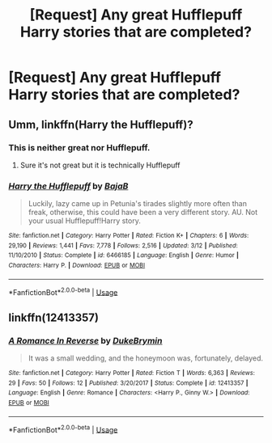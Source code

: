 #+TITLE: [Request] Any great Hufflepuff Harry stories that are completed?

* [Request] Any great Hufflepuff Harry stories that are completed?
:PROPERTIES:
:Author: mrsackles13
:Score: 5
:DateUnix: 1526342713.0
:DateShort: 2018-May-15
:FlairText: Request
:END:

** Umm, linkffn(Harry the Hufflepuff)?
:PROPERTIES:
:Author: A2i9
:Score: 2
:DateUnix: 1526396541.0
:DateShort: 2018-May-15
:END:

*** This is neither great nor Hufflepuff.
:PROPERTIES:
:Author: blastedt
:Score: 3
:DateUnix: 1526399624.0
:DateShort: 2018-May-15
:END:

**** Sure it's not great but it is technically Hufflepuff
:PROPERTIES:
:Author: BustedLung
:Score: 1
:DateUnix: 1526423072.0
:DateShort: 2018-May-16
:END:


*** [[https://www.fanfiction.net/s/6466185/1/][*/Harry the Hufflepuff/*]] by [[https://www.fanfiction.net/u/943028/BajaB][/BajaB/]]

#+begin_quote
  Luckily, lazy came up in Petunia's tirades slightly more often than freak, otherwise, this could have been a very different story. AU. Not your usual Hufflepuff!Harry story.
#+end_quote

^{/Site/:} ^{fanfiction.net} ^{*|*} ^{/Category/:} ^{Harry} ^{Potter} ^{*|*} ^{/Rated/:} ^{Fiction} ^{K+} ^{*|*} ^{/Chapters/:} ^{6} ^{*|*} ^{/Words/:} ^{29,190} ^{*|*} ^{/Reviews/:} ^{1,441} ^{*|*} ^{/Favs/:} ^{7,778} ^{*|*} ^{/Follows/:} ^{2,516} ^{*|*} ^{/Updated/:} ^{3/12} ^{*|*} ^{/Published/:} ^{11/10/2010} ^{*|*} ^{/Status/:} ^{Complete} ^{*|*} ^{/id/:} ^{6466185} ^{*|*} ^{/Language/:} ^{English} ^{*|*} ^{/Genre/:} ^{Humor} ^{*|*} ^{/Characters/:} ^{Harry} ^{P.} ^{*|*} ^{/Download/:} ^{[[http://www.ff2ebook.com/old/ffn-bot/index.php?id=6466185&source=ff&filetype=epub][EPUB]]} ^{or} ^{[[http://www.ff2ebook.com/old/ffn-bot/index.php?id=6466185&source=ff&filetype=mobi][MOBI]]}

--------------

*FanfictionBot*^{2.0.0-beta} | [[https://github.com/tusing/reddit-ffn-bot/wiki/Usage][Usage]]
:PROPERTIES:
:Author: FanfictionBot
:Score: 1
:DateUnix: 1526396545.0
:DateShort: 2018-May-15
:END:


** linkffn(12413357)
:PROPERTIES:
:Author: Gellert99
:Score: 1
:DateUnix: 1526367968.0
:DateShort: 2018-May-15
:END:

*** [[https://www.fanfiction.net/s/12413357/1/][*/A Romance In Reverse/*]] by [[https://www.fanfiction.net/u/1371177/DukeBrymin][/DukeBrymin/]]

#+begin_quote
  It was a small wedding, and the honeymoon was, fortunately, delayed.
#+end_quote

^{/Site/:} ^{fanfiction.net} ^{*|*} ^{/Category/:} ^{Harry} ^{Potter} ^{*|*} ^{/Rated/:} ^{Fiction} ^{T} ^{*|*} ^{/Words/:} ^{6,363} ^{*|*} ^{/Reviews/:} ^{29} ^{*|*} ^{/Favs/:} ^{50} ^{*|*} ^{/Follows/:} ^{12} ^{*|*} ^{/Published/:} ^{3/20/2017} ^{*|*} ^{/Status/:} ^{Complete} ^{*|*} ^{/id/:} ^{12413357} ^{*|*} ^{/Language/:} ^{English} ^{*|*} ^{/Genre/:} ^{Romance} ^{*|*} ^{/Characters/:} ^{<Harry} ^{P.,} ^{Ginny} ^{W.>} ^{*|*} ^{/Download/:} ^{[[http://www.ff2ebook.com/old/ffn-bot/index.php?id=12413357&source=ff&filetype=epub][EPUB]]} ^{or} ^{[[http://www.ff2ebook.com/old/ffn-bot/index.php?id=12413357&source=ff&filetype=mobi][MOBI]]}

--------------

*FanfictionBot*^{2.0.0-beta} | [[https://github.com/tusing/reddit-ffn-bot/wiki/Usage][Usage]]
:PROPERTIES:
:Author: FanfictionBot
:Score: 1
:DateUnix: 1526367978.0
:DateShort: 2018-May-15
:END:

